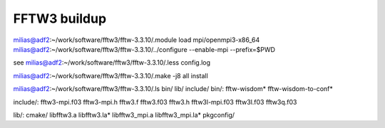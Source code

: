 =============
FFTW3 buildup
=============

milias@adf2:~/work/software/fftw3/fftw-3.3.10/.module load mpi/openmpi3-x86_64
milias@adf2:~/work/software/fftw3/fftw-3.3.10/../configure  --enable-mpi  --prefix=$PWD

see  milias@adf2:~/work/software/fftw3/fftw-3.3.10/.less config.log 

milias@adf2:~/work/software/fftw3/fftw-3.3.10/.make -j8 all install


milias@adf2:~/work/software/fftw3/fftw-3.3.10/.ls bin/ lib/ include/
bin/:
fftw-wisdom*  fftw-wisdom-to-conf*

include/:
fftw3-mpi.f03  fftw3-mpi.h  fftw3.f  fftw3.f03  fftw3.h  fftw3l-mpi.f03  fftw3l.f03  fftw3q.f03

lib/:
cmake/  libfftw3.a  libfftw3.la*  libfftw3_mpi.a  libfftw3_mpi.la*  pkgconfig/


